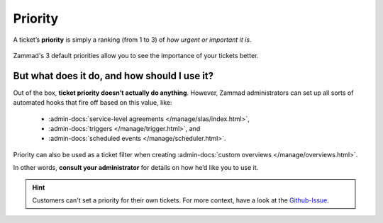 Priority
========

A ticket’s **priority** is simply a ranking (from 1 to 3)
of *how urgent or important it is*.

.. figure:: /images/basics/service-ticket/settings/priority-colors.png
   :alt: Overview showing 3 tickets with different priorities
   :align: center

   Zammad's 3 default priorities allow you to see the importance of
   your tickets better.

But what does it do, and how should I use it?
---------------------------------------------

Out of the box, **ticket priority doesn’t actually do anything**.
However, Zammad administrators can set up all sorts of automated hooks
that fire off based on this value, like:

   * :admin-docs:`service-level agreements </manage/slas/index.html>`,
   * :admin-docs:`triggers </manage/trigger.html>`, and
   * :admin-docs:`scheduled events </manage/scheduler.html>`.

Priority can also be used as a ticket filter when creating
:admin-docs:`custom overviews </manage/overviews.html>`.

In other words, **consult your administrator**
for details on how he’d like you to use it.

.. hint::
   Customers can't set a priority for their own tickets.
   For more context, have a look at the `Github-Issue <https://github.com/zammad/zammad/issues/814>`_.
